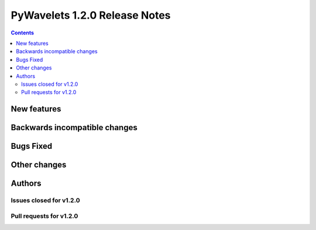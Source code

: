==============================
PyWavelets 1.2.0 Release Notes
==============================

.. contents::


New features
============


Backwards incompatible changes
==============================


Bugs Fixed
==========


Other changes
=============


Authors
=======


Issues closed for v1.2.0
------------------------


Pull requests for v1.2.0
------------------------

